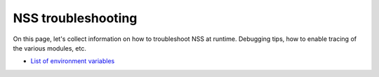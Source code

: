 ===================
NSS troubleshooting
===================
On this page, let's collect information on how to troubleshoot NSS at
runtime. Debugging tips, how to enable tracing of the various modules,
etc.

-  `List of environment
   variables </en-US/docs/NSS_reference/NSS_environment_variables>`__